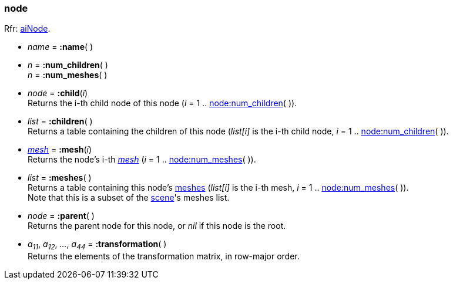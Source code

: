 

[[node]]
=== node

[small]#Rfr: link:++http://www.assimp.org/lib_html/structai_node.html++[aiNode].#

* _name_ = *:name*( )

[[node.num_xxx]]
* _n_ = *:num_children*( ) +
_n_ = *:num_meshes*( )

* _node_ = *:child*(_i_) +
[small]#Returns the i-th child node of this node (_i_ = 1 .. <<node.num_xxx, node:num_children>>( )).#

* _list_ = *:children*( ) +
[small]#Returns a table containing the children of this node
(_list[i]_ is the i-th child node, _i_ = 1 .. <<node.num_xxx, node:num_children>>( )).#

* <<mesh, _mesh_>> = *:mesh*(_i_) +
[small]#Returns the node's i-th <<mesh, _mesh_>> (_i_ = 1 .. <<node.num_xxx, node:num_meshes>>( )).#

* _list_ = *:meshes*( ) +
[small]#Returns a table containing this node's <<mesh, meshes>>
(_list[i]_ is the i-th mesh, _i_ = 1 .. <<node.num_xxx, node:num_meshes>>( )). +
Note that this is a subset of the <<scene, scene>>'s meshes list.#

* _node_ = *:parent*( ) +
[small]#Returns the parent node for this node, or _nil_ if this node is the root.#

* _a~11~_, _a~12~_, _..._, _a~44~_ = *:transformation*( ) +
[small]#Returns the elements of the transformation matrix, in row-major order.#

